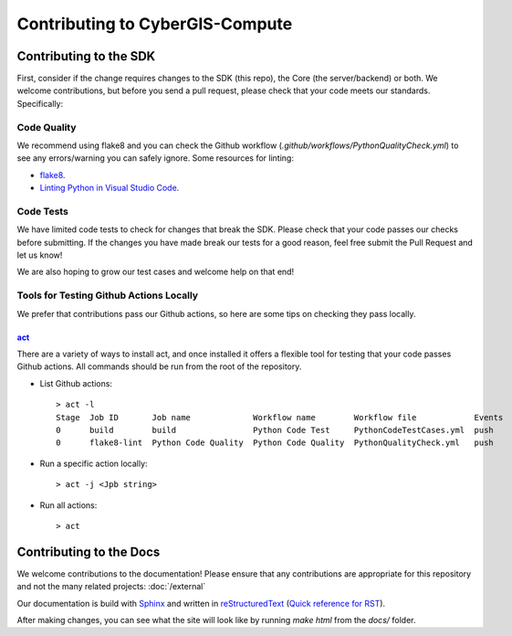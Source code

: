 Contributing to CyberGIS-Compute
================================

Contributing to the SDK
-----------------------

First, consider if the change requires changes to the SDK (this repo), the Core (the server/backend) or both. We welcome contributions, but before you send a pull request, please check that your code meets our standards. Specifically:

Code Quality
^^^^^^^^^^^^

We recommend using flake8 and you can check the Github workflow (`.github/workflows/PythonQualityCheck.yml`) to see any errors/warning you can safely ignore. Some resources for linting:

* `flake8 <https://flake8.pycqa.org/en/latest/>`_.
* `Linting Python in Visual Studio Code <https://code.visualstudio.com/docs/python/linting>`_.

Code Tests
^^^^^^^^^^

We have limited code tests to check for changes that break the SDK. Please check that your code passes our checks before submitting. If the changes you have made break our tests for a good reason, feel free submit the Pull Request and let us know!

We are also hoping to grow our test cases and welcome help on that end!


Tools for Testing Github Actions Locally
^^^^^^^^^^^^^^^^^^^^^^^^^^^^^^^^^^^^^^^^

We prefer that contributions pass our Github actions, so here are some tips on checking they pass locally.

`act <https://github.com/nektos/act>`_
""""""""""""""""""""""""""""""""""""""

There are a variety of ways to install act, and once installed it offers a flexible tool for testing that your code passes Github actions. All commands should be run from the root of the repository. 

* List Github actions::

    > act -l
    Stage  Job ID       Job name             Workflow name        Workflow file            Events
    0      build        build                Python Code Test     PythonCodeTestCases.yml  push  
    0      flake8-lint  Python Code Quality  Python Code Quality  PythonQualityCheck.yml   push 


* Run a specific action locally::

    > act -j <Jpb string>


* Run all actions::

    > act

Contributing to the Docs
------------------------

We welcome contributions to the documentation! Please ensure that any contributions are appropriate for this repository and not the many related projects: :doc:`/external`

Our documentation is build with `Sphinx <https://www.sphinx-doc.org/en/master/index.html>`_ and written in `reStructuredText <https://www.sphinx-doc.org/en/master/usage/restructuredtext/basics.html>`_ (`Quick reference for RST <https://docutils.sourceforge.io/docs/user/rst/quickref.html>`_).

After making changes, you can see what the site will look like by running `make html` from the `docs/` folder.